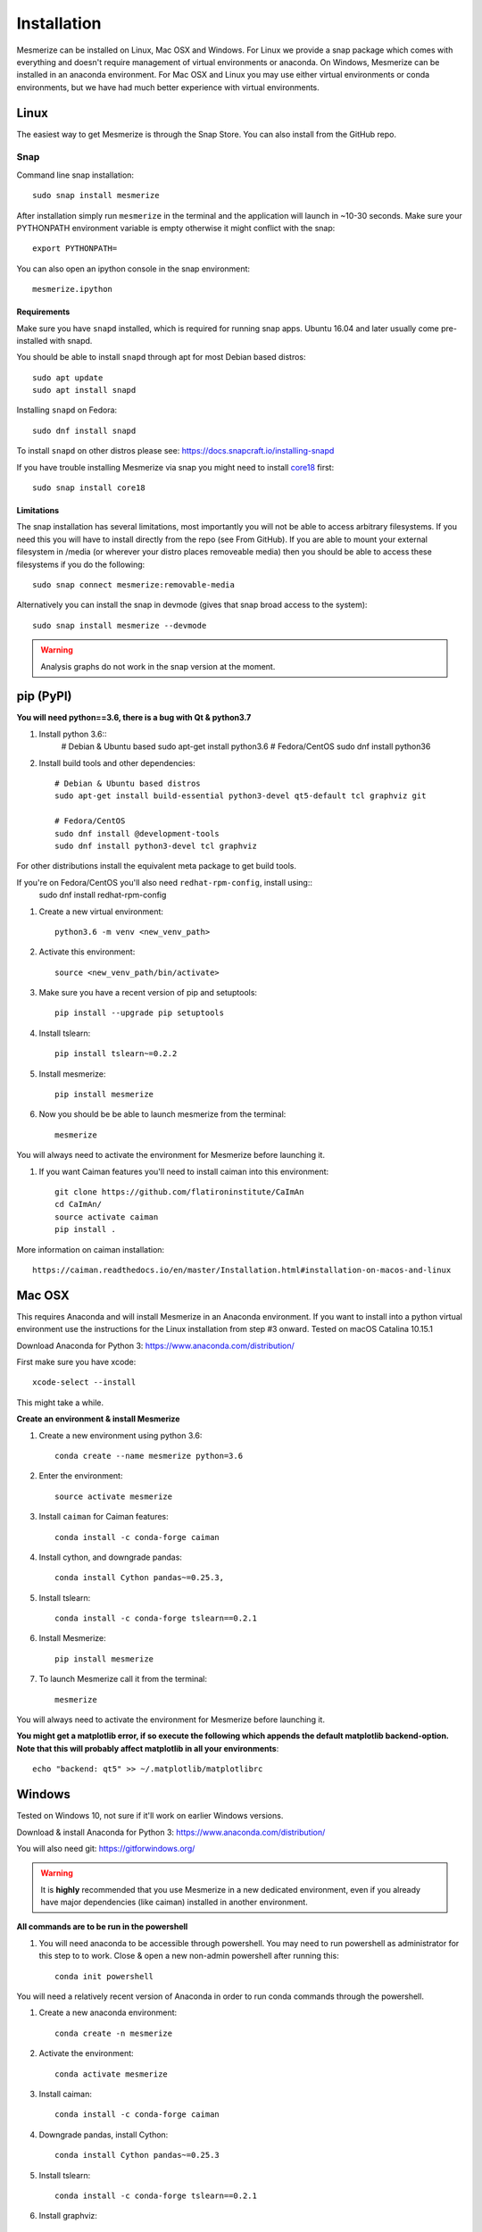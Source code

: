 .. _installation_guide:

Installation
************

Mesmerize can be installed on Linux, Mac OSX and Windows. For Linux we provide a snap package which comes with everything and doesn't require management of virtual environments or anaconda. On Windows, Mesmerize can be installed in an anaconda environment. For Mac OSX and Linux you may use either virtual environments or conda environments, but we have had much better experience with virtual environments.

.. _snap_install:

Linux
=====

The easiest way to get Mesmerize is through the Snap Store. You can also install from the GitHub repo.

Snap
----

.. image:: https://snapcraft.io/static/images/badges/en/snap-store-black.svg
  :target: https://snapcraft.io/mesmerize

Command line snap installation::

    sudo snap install mesmerize

After installation simply run ``mesmerize`` in the terminal and the application will launch in ~10-30 seconds. Make sure your PYTHONPATH environment variable is empty otherwise it might conflict with the snap::

    export PYTHONPATH=
    
You can also open an ipython console in the snap environment::

    mesmerize.ipython
        
Requirements
^^^^^^^^^^^^

Make sure you have ``snapd`` installed, which is required for running snap apps.
Ubuntu 16.04 and later usually come pre-installed with snapd.

You should be able to install ``snapd`` through apt for most Debian based distros::

	sudo apt update
	sudo apt install snapd

Installing ``snapd`` on Fedora::

	sudo dnf install snapd

To install ``snapd`` on other distros please see: https://docs.snapcraft.io/installing-snapd

If you have trouble installing Mesmerize via snap you might need to install `core18 <https://snapcraft.io/core18>`_ first::

	sudo snap install core18

Limitations
^^^^^^^^^^^

The snap installation has several limitations, most importantly you will not be able to access arbitrary filesystems. If you need this you will have to install directly from the repo (see From GitHub). If you are able to mount your external filesystem in /media (or wherever your distro places removeable media) then you should be able to access these filesystems if you do the following::

    sudo snap connect mesmerize:removable-media

Alternatively you can install the snap in devmode (gives that snap broad access to the system)::

    sudo snap install mesmerize --devmode
	
.. warning:: Analysis graphs do not work in the snap version at the moment.

.. _pypi_install:

pip (PyPI)
==========

**You will need python==3.6, there is a bug with Qt & python3.7**

#. Install python 3.6::
    # Debian & Ubuntu based
    sudo apt-get install python3.6
    # Fedora/CentOS
    sudo dnf install python36

#. Install build tools and other dependencies::
    
    # Debian & Ubuntu based distros
    sudo apt-get install build-essential python3-devel qt5-default tcl graphviz git
    
    # Fedora/CentOS
    sudo dnf install @development-tools
    sudo dnf install python3-devel tcl graphviz
    
For other distributions install the equivalent meta package to get build tools.

If you're on Fedora/CentOS you'll also need ``redhat-rpm-config``, install using::
    sudo dnf install redhat-rpm-config
    
#. Create a new virtual environment::

    python3.6 -m venv <new_venv_path>

#. Activate this environment::
    
    source <new_venv_path/bin/activate>

#. Make sure you have a recent version of pip and setuptools::
    
    pip install --upgrade pip setuptools

#. Install tslearn::

    pip install tslearn~=0.2.2

#. Install mesmerize::

    pip install mesmerize

#. Now you should be be able to launch mesmerize from the terminal::

    mesmerize
    
You will always need to activate the environment for Mesmerize before launching it.

#. If you want Caiman features you'll need to install caiman into this environment::

    git clone https://github.com/flatironinstitute/CaImAn
    cd CaImAn/
    source activate caiman
    pip install .

More information on caiman installation::

    https://caiman.readthedocs.io/en/master/Installation.html#installation-on-macos-and-linux

    
Mac OSX
=======

This requires Anaconda and will install Mesmerize in an Anaconda environment. If you want to install into a python virtual environment use the instructions for the Linux installation from step #3 onward. Tested on macOS Catalina 10.15.1

Download Anaconda for Python 3: https://www.anaconda.com/distribution/
    
First make sure you have xcode::

    xcode-select --install

This might take a while.

**Create an environment & install Mesmerize**

#. Create a new environment using python 3.6::

    conda create --name mesmerize python=3.6

#. Enter the environment::

    source activate mesmerize

#. Install ``caiman`` for Caiman features::

    conda install -c conda-forge caiman

#. Install cython, and downgrade pandas::

    conda install Cython pandas~=0.25.3, 

#. Install tslearn::

    conda install -c conda-forge tslearn==0.2.1
    
#. Install Mesmerize::

    pip install mesmerize

#. To launch Mesmerize call it from the terminal::

    mesmerize
    
You will always need to activate the environment for Mesmerize before launching it.

**You might get a matplotlib error, if so execute the following which appends the default matplotlib backend-option. Note that this will probably affect matplotlib in all your environments**::

    echo "backend: qt5" >> ~/.matplotlib/matplotlibrc

Windows
=======

Tested on Windows 10, not sure if it'll work on earlier Windows versions.

Download & install Anaconda for Python 3: https://www.anaconda.com/distribution/

You will also need git: https://gitforwindows.org/

.. warning:: It is **highly** recommended that you use Mesmerize in a new dedicated environment, even if you already have major dependencies (like caiman) installed in another environment.

**All commands are to be run in the powershell**

#. You will need anaconda to be accessible through powershell. You may need to run powershell as administrator for this step to to work. Close & open a new non-admin powershell after running this::

    conda init powershell

You will need a relatively recent version of Anaconda in order to run conda commands through the powershell.
    
#. Create a new anaconda environment::

    conda create -n mesmerize

#. Activate the environment::

    conda activate mesmerize
    
#. Install caiman::

    conda install -c conda-forge caiman
    
#. Downgrade pandas, install Cython::

    conda install Cython pandas~=0.25.3
    
#. Install tslearn::

    conda install -c conda-forge tslearn==0.2.1
    
#. Install graphviz::

    conda install graphviz

#. Install pywin32::

    pip install pywin32
    
#. Install Mesmerize::
    
    pip install mesmerize

#. Allow powershell to execute scripts. Run powershell as administrator to execute these commands. This is required for the batch manager and k-Shape GUI which launch external processes. This may affect the security of your system by allowing scripts to be executable. I'm not an expert on Windows so if someone knows a better way to do this let me know! As far as I know, I'm not sure why you would try to execute untrusted scripts so this shouldn't be a concern?::

    Set-ExecutionPolicy RemoteSigned
    Set-ExecutionPolicy Bypass -scope Process -Force
    
#. Launch Mesmerize::

    mesmerize

    
.. note:: In order to use some features, such as the batch manager, you will need to check your :ref:`System Configuration settings in Mesmerize <SystemConfiguration>` to make sure that it activates the conda environment that mesmerize is installed in. By default the pre-run commands contain ``# conda activate mesmerize`` but you will need to uncomment the line (remove the ``#``) or change it if you are using an environment with a different name.

    
From GitHub (Development)
=========================
First, make sure you have compilers & python3.6 (see the details above for various Linux distros or Mac OSX)
    
#. Create a virtual environment::
    
    # Choose a path to house the virtual environment
    python3.6 -m venv /path/to/venv
    
#. Activate the virtual environment::

    source /path/to/venv/bin/activate
    
#. Upgrade pip & setuptools & install some build dependencies::

    pip install --upgrade pip setuptools
    pip install Cython numpy tslearn==0.2.2

#. Fork the main repo on github and clone it::

    git clone https://github.com/<your_github_username>/MESmerize.git
    cd MESmerize
    
#. Switch to new branch::

    git checkout -b my-new-feature

#. Install in editable mode::

    pip install -e .

#. Make your changes to the code & push to your fork::

    git push origin my-new-feature
    
#. Create a pull request if you want to incorporate it into the main Mesmerize repo.
